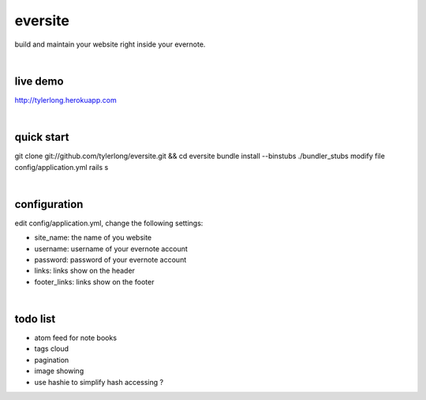 eversite
========
build and maintain your website right inside your evernote.

|

live demo
---------
http://tylerlong.herokuapp.com

|

quick start
-----------
git clone git://github.com/tylerlong/eversite.git && cd eversite
bundle install --binstubs ./bundler_stubs
modify file config/application.yml
rails s

|

configuration
-------------
edit config/application.yml, change the following settings:

- site_name: the name of you website
- username: username of your evernote account
- password: password of your evernote account
- links: links show on the header
- footer_links: links show on the footer

|

todo list
---------
- atom feed for note books
- tags cloud
- pagination
- image showing
- use hashie to simplify hash accessing ?
